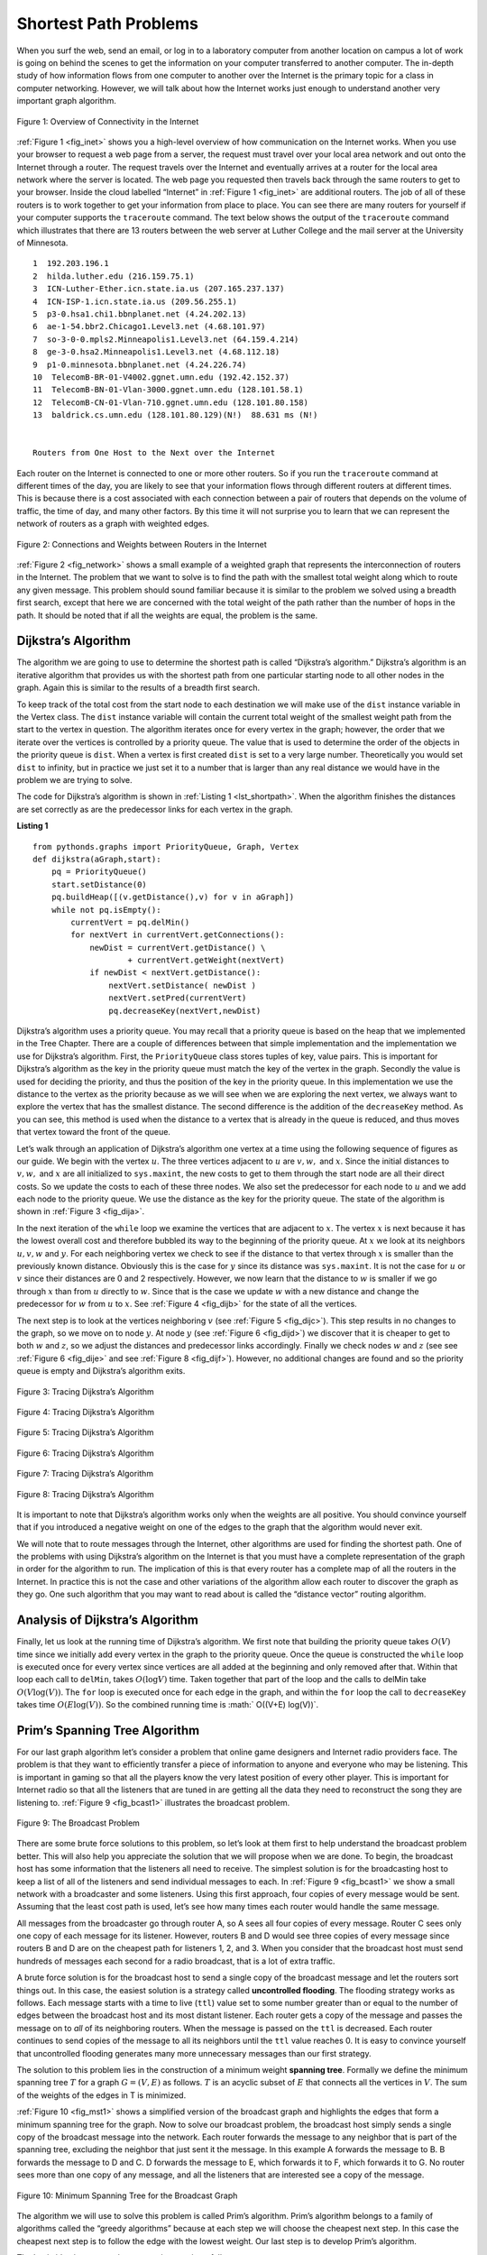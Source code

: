 ..  Copyright (C)  Brad Miller, David Ranum
    Permission is granted to copy, distribute and/or modify this document
    under the terms of the GNU Free Documentation License, Version 1.3 or 
    any later version published by the Free Software Foundation; with 
    Invariant Sections being Forward, Prefaces, and Contributor List, 
    no Front-Cover Texts, and no Back-Cover Texts.  A copy of the license
    is included in the section entitled "GNU Free Documentation License".

..  shortname:: GraphsShortestPath
..  description:: Using shortest path algorithm.

.. highlight:: python
    :linenothreshold: 500

Shortest Path Problems
----------------------

When you surf the web, send an email, or log in to a laboratory computer
from another location on campus a lot of work is going on behind the
scenes to get the information on your computer transferred to another
computer. The in-depth study of how information flows from one computer
to another over the Internet is the primary topic for a class in
computer networking. However, we will talk about how the Internet works
just enough to understand another very important graph algorithm.

.. _fig_inet:

.. figure:: Figures/Internet.png
   :align: center

   Figure 1: Overview of Connectivity in the Internet     



:ref:`Figure 1 <fig_inet>` shows you a high-level overview of how communication
on the Internet works. When you use your browser to request a web page
from a server, the request must travel over your local area network and
out onto the Internet through a router. The request travels over the
Internet and eventually arrives at a router for the local area network
where the server is located. The web page you requested then travels
back through the same routers to get to your browser. Inside the cloud
labelled “Internet” in :ref:`Figure 1 <fig_inet>` are additional routers. The job
of all of these routers is to work together to get your information from
place to place. You can see there are many routers for yourself if your
computer supports the ``traceroute`` command. The text below shows
the output of the ``traceroute`` command which illustrates that there
are 13 routers between the web server at Luther College and the mail
server at the University of Minnesota.

::

         1  192.203.196.1  
         2  hilda.luther.edu (216.159.75.1)  
         3  ICN-Luther-Ether.icn.state.ia.us (207.165.237.137)
         4  ICN-ISP-1.icn.state.ia.us (209.56.255.1)  
         5  p3-0.hsa1.chi1.bbnplanet.net (4.24.202.13)
         6  ae-1-54.bbr2.Chicago1.Level3.net (4.68.101.97)
         7  so-3-0-0.mpls2.Minneapolis1.Level3.net (64.159.4.214)
         8  ge-3-0.hsa2.Minneapolis1.Level3.net (4.68.112.18) 
         9  p1-0.minnesota.bbnplanet.net (4.24.226.74)
         10  TelecomB-BR-01-V4002.ggnet.umn.edu (192.42.152.37)
         11  TelecomB-BN-01-Vlan-3000.ggnet.umn.edu (128.101.58.1)
         12  TelecomB-CN-01-Vlan-710.ggnet.umn.edu (128.101.80.158)
         13  baldrick.cs.umn.edu (128.101.80.129)(N!)  88.631 ms (N!)
            

         Routers from One Host to the Next over the Internet      


Each router on the Internet is connected to one or more other routers.
So if you run the ``traceroute`` command at different times of the day,
you are likely to see that your information flows through different
routers at different times. This is because there is a cost associated
with each connection between a pair of routers that depends on the
volume of traffic, the time of day, and many other factors. By this time
it will not surprise you to learn that we can represent the network of
routers as a graph with weighted edges.

.. _fig_network:


.. figure:: Figures/routeGraph.png
   :align: center

   Figure 2: Connections and Weights between Routers in the Internet
          


:ref:`Figure 2 <fig_network>` shows a small example of a weighted graph that
represents the interconnection of routers in the Internet. The problem
that we want to solve is to find the path with the smallest total weight
along which to route any given message. This problem should sound
familiar because it is similar to the problem we solved using a breadth
first search, except that here we are concerned with the total weight of
the path rather than the number of hops in the path. It should be noted
that if all the weights are equal, the problem is the same.

Dijkstra’s Algorithm
~~~~~~~~~~~~~~~~~~~~

The algorithm we are going to use to determine the shortest path is
called “Dijkstra’s algorithm.” Dijkstra’s algorithm is an iterative
algorithm that provides us with the shortest path from one particular
starting node to all other nodes in the graph. Again this is similar to
the results of a breadth first search.

To keep track of the total cost from the start node to each destination
we will make use of the ``dist`` instance variable in the Vertex class.
The ``dist`` instance variable will contain the current total weight of
the smallest weight path from the start to the vertex in question. The
algorithm iterates once for every vertex in the graph; however, the
order that we iterate over the vertices is controlled by a priority
queue. The value that is used to determine the order of the objects in
the priority queue is ``dist``. When a vertex is first created ``dist``
is set to a very large number. Theoretically you would set ``dist`` to
infinity, but in practice we just set it to a number that is larger than
any real distance we would have in the problem we are trying to solve.

The code for Dijkstra’s algorithm is shown in :ref:`Listing 1 <lst_shortpath>`. When the algorithm finishes the distances are set
correctly as are the predecessor links for each vertex in the graph.

.. _lst_shortpath:

**Listing 1**

::

    from pythonds.graphs import PriorityQueue, Graph, Vertex
    def dijkstra(aGraph,start):
        pq = PriorityQueue()
        start.setDistance(0)
        pq.buildHeap([(v.getDistance(),v) for v in aGraph])        
        while not pq.isEmpty():
            currentVert = pq.delMin()
            for nextVert in currentVert.getConnections():
                newDist = currentVert.getDistance() \
                        + currentVert.getWeight(nextVert)
                if newDist < nextVert.getDistance():
                    nextVert.setDistance( newDist )
                    nextVert.setPred(currentVert)
                    pq.decreaseKey(nextVert,newDist)


Dijkstra’s algorithm uses a priority queue. You may recall that a
priority queue is based on the heap that we implemented in the Tree Chapter. 
There are a couple of differences between that
simple implementation and the implementation we
use for Dijkstra’s algorithm. First, the ``PriorityQueue`` class stores
tuples of key, value pairs. This is important for Dijkstra’s algorithm
as the key in the priority queue must match the key of the vertex in the
graph. Secondly the value is used for deciding the priority, and thus
the position of the key in the priority queue. In this implementation we
use the distance to the vertex as the priority because as we will see
when we are exploring the next vertex, we always want to explore the
vertex that has the smallest distance. The second difference is the
addition of the ``decreaseKey`` method. As you can see, this method is used when the distance to a vertex that
is already in the queue is reduced, and thus moves that vertex toward
the front of the queue.



Let’s walk through an application of Dijkstra’s algorithm one vertex at
a time using the following sequence of figures as our guide. We begin with the vertex
:math:`u`. The three vertices adjacent to :math:`u` are
:math:`v,w,` and :math:`x`. Since the initial distances to
:math:`v,w,` and :math:`x` are all initialized to ``sys.maxint``,
the new costs to get to them through the start node are all their direct
costs. So we update the costs to each of these three nodes. We also set
the predecessor for each node to :math:`u` and we add each node to the
priority queue. We use the distance as the key for the priority queue.
The state of the algorithm is shown in :ref:`Figure 3 <fig_dija>`.

In the next iteration of the ``while`` loop we examine the vertices that
are adjacent to :math:`x`. The vertex :math:`x` is next because it
has the lowest overall cost and therefore bubbled its way to the
beginning of the priority queue. At :math:`x` we look at its neighbors
:math:`u,v,w` and :math:`y`. For each neighboring vertex we check to
see if the distance to that vertex through :math:`x` is smaller than
the previously known distance. Obviously this is the case for
:math:`y` since its distance was ``sys.maxint``. It is not the case
for :math:`u` or :math:`v` since their distances are 0 and 2
respectively. However, we now learn that the distance to :math:`w` is
smaller if we go through :math:`x` than from :math:`u` directly to
:math:`w`. Since that is the case we update :math:`w` with a new
distance and change the predecessor for :math:`w` from :math:`u` to
:math:`x`. See :ref:`Figure 4 <fig_dijb>` for the state of all the vertices.

The next step is to look at the vertices neighboring :math:`v` (see :ref:`Figure 5 <fig_dijc>`). This
step results in no changes to the graph, so we move on to node
:math:`y`. At node :math:`y` (see :ref:`Figure 6 <fig_dijd>`) we discover that it is cheaper to get
to both :math:`w` and :math:`z`, so we adjust the distances and
predecessor links accordingly. Finally we check nodes :math:`w` and
:math:`z` (see see :ref:`Figure 6 <fig_dije>` and see :ref:`Figure 8 <fig_dijf>`). However, no additional changes are found and so the
priority queue is empty and Dijkstra’s algorithm exits.

   
.. _fig_dija:

.. figure:: Figures/dijkstraa.png
   :align: center

   Figure 3: Tracing Dijkstra’s Algorithm      
   
.. _fig_dijb:

.. figure:: Figures/dijkstrab.png
   :align: center

   Figure 4: Tracing Dijkstra’s Algorithm     
   
.. _fig_dijc:

.. figure:: Figures/dijkstrac.png
   :align: center

   Figure 5: Tracing Dijkstra’s Algorithm      
   
.. _fig_dijd:

.. figure:: Figures/dijkstrad.png
   :align: center

   Figure 6: Tracing Dijkstra’s Algorithm      
   
.. _fig_dije:

.. figure:: Figures/dijkstrae.png
   :align: center

   Figure 7: Tracing Dijkstra’s Algorithm      
   
.. _fig_dijf:

.. figure:: Figures/dijkstraf.png
   :align: center

   Figure 8: Tracing Dijkstra’s Algorithm      



It is important to note that Dijkstra’s algorithm works only when the
weights are all positive. You should convince yourself that if you
introduced a negative weight on one of the edges to the graph that the algorithm would never exit.

We will note that to route messages through the Internet, other
algorithms are used for finding the shortest path. One of the problems
with using Dijkstra’s algorithm on the Internet is that you must have a
complete representation of the graph in order for the algorithm to run.
The implication of this is that every router has a complete map of all
the routers in the Internet. In practice this is not the case and other
variations of the algorithm allow each router to discover the graph as
they go. One such algorithm that you may want to read about is called
the “distance vector” routing algorithm.

Analysis of Dijkstra’s Algorithm
~~~~~~~~~~~~~~~~~~~~~~~~~~~~~~~~


Finally, let us look at the running time of Dijkstra’s algorithm. We
first note that building the priority queue takes :math:`O(V)` time
since we initially add every vertex in the graph to the priority queue.
Once the queue is constructed the ``while`` loop 
is executed once for every vertex since vertices are all added at the
beginning and only removed after that. Within that loop each call to
``delMin``, takes :math:`O(\log V)` time. Taken together that part of
the loop and the calls to delMin take :math:`O(V \log(V))`. The
``for`` loop is executed once for each edge in the
graph, and within the ``for`` loop the call to ``decreaseKey`` takes
time :math:`O(E
\log(V))`. So the combined running time is :math:` O((V+E) \log(V))`.

Prim’s Spanning Tree Algorithm
~~~~~~~~~~~~~~~~~~~~~~~~~~~~~~

For our last graph algorithm let’s consider a problem that online game
designers and Internet radio providers face. The problem is that they
want to efficiently transfer a piece of information to anyone and
everyone who may be listening. This is important in gaming so that all
the players know the very latest position of every other player. This is
important for Internet radio so that all the listeners that are tuned in
are getting all the data they need to reconstruct the song they are
listening to. :ref:`Figure 9 <fig_bcast1>` illustrates the broadcast problem.

.. _fig_bcast1:

.. figure:: Figures/bcast1.png
   :align: center

   Figure 9: The Broadcast Problem 

There are some brute force solutions to this problem, so let’s look at
them first to help understand the broadcast problem better. This will
also help you appreciate the solution that we will propose when we are
done. To begin, the broadcast host has some information that the
listeners all need to receive. The simplest solution is for the
broadcasting host to keep a list of all of the listeners and send
individual messages to each. In :ref:`Figure 9 <fig_bcast1>` we show a small
network with a broadcaster and some listeners. Using this first
approach, four copies of every message would be sent. Assuming that the
least cost path is used, let’s see how many times each router would
handle the same message.

All messages from the broadcaster go through router A, so A sees all
four copies of every message. Router C sees only one copy of each
message for its listener. However, routers B and D would see three
copies of every message since routers B and D are on the cheapest path
for listeners 1, 2, and 3. When you consider that the broadcast host
must send hundreds of messages each second for a radio broadcast, that
is a lot of extra traffic.

A brute force solution is for the broadcast host to send a single copy
of the broadcast message and let the routers sort things out. In this
case, the easiest solution is a strategy called **uncontrolled
flooding**. The flooding strategy works as follows. Each message starts
with a time to live (``ttl``) value set to some number greater than or
equal to the number of edges between the broadcast host and its most
distant listener. Each router gets a copy of the message and passes the
message on to *all* of its neighboring routers. When the message is
passed on the ``ttl`` is decreased. Each router continues to send copies
of the message to all its neighbors until the ``ttl`` value reaches 0.
It is easy to convince yourself that uncontrolled flooding generates
many more unnecessary messages than our first strategy.

The solution to this problem lies in the construction of a minimum
weight **spanning tree**. Formally we define the minimum spanning tree
:math:`T` for a graph :math:`G = (V,E)` as follows. :math:`T` is
an acyclic subset of :math:`E` that connects all the vertices in
:math:`V`. The sum of the weights of the edges in T is minimized.

:ref:`Figure 10 <fig_mst1>` shows a simplified version of the broadcast graph and
highlights the edges that form a minimum spanning tree for the graph.
Now to solve our broadcast problem, the broadcast host simply sends a
single copy of the broadcast message into the network. Each router
forwards the message to any neighbor that is part of the spanning tree,
excluding the neighbor that just sent it the message. In this example A
forwards the message to B. B forwards the message to D and C. D forwards
the message to E, which forwards it to F, which forwards it to G. No
router sees more than one copy of any message, and all the listeners
that are interested see a copy of the message.

.. _fig_mst1:

.. figure:: Figures/mst1.png
   :align: center

   Figure 10: Minimum Spanning Tree for the Broadcast Graph 

The algorithm we will use to solve this problem is called Prim’s
algorithm. Prim’s algorithm belongs to a family of algorithms called the
“greedy algorithms” because at each step we will choose the cheapest
next step. In this case the cheapest next step is to follow the edge
with the lowest weight. Our last step is to develop Prim’s algorithm.

The basic idea in constructing a spanning tree is as follows:

::

   While :math:`T` is not yet a spanning tree
      Find an edge that is safe to add to the tree
      Add the new edge to :math:`T`

The trick is in the step that directs us to “find an edge that is safe.”
We define a safe edge as any edge that connects a vertex that is in the
spanning tree to a vertex that is not in the spanning tree. This ensures
that the tree will always remain a tree and therefore have no cycles.

The Python code to implement Prim’s algorithm is shown in :ref:`Listing 2 <lst_prims>`. Prim’s algorithm is similar to Dijkstra’s algorithm
in that they both use a priority queue to select the next vertex to add
to the growing graph.

**Listing 2**

.. _lst_prims:

::

    from pythonds.graphs import PriorityQueue, Graph, Vertex

    def prim(G,start):
        pq = PriorityQueue()
        for v in G:
            v.setDistance(sys.maxsize)
            v.setPred(None)
        start.setDistance(0)
        pq.buildHeap([(v.getDistance(),v) for v in G])
        while not pq.isEmpty():
            currentVert = pq.delMin()
            for nextVert in currentVert.getConnections():
              newCost = currentVert.getWeight(nextVert) \
                      + currentVert.getDistance()
              if v in pq and newCost<nextVert.getDistance():
                  nextVert.setPred(currentVert)
                  nextVert.setDistance(newCost)
                  pq.decreaseKey(nextVert,newCost)

The following sequence of figures (:ref:`Figure 11 <fig_mst1>` thru :ref:`Figure 17 <fig_mst1>`) shows the algorithm in operation on our sample
tree. We begin with the starting vertex as A. The distances to all the
other vertices are initialized to infinity. Looking at the neighbors of
A we can update distances to two of the additional vertices B and C
because the distances to B and C through A are less than infinite. This
moves B and C to the front of the priority queue. Update the predecessor
links for B and C by setting them to point to A. It is important to note
that we have not formally added B or C to the spanning tree yet. A node
is not considered to be part of the spanning tree until it is removed
from the priority queue.

Since B has the smallest distance we look at B next. Examining B’s
neighbors we see that D and E can be updated. Both D and E get new
distance values and their predecessor links are updated. Moving on to
the next node in the priority queue we find C. The only node C is
adjacent to that is still in the priority queue is F, thus we can update
the distance to F and adjust F’s position in the priority queue.

Now we examine the vertices adjacent to node D. We find that we can
update E and reduce the distance to E from 6 to 4. When we do this we
change the predecessor link on E to point back to D, thus preparing it
to be grafted into the spanning tree but in a different location. The
rest of the algorithm proceeds as you would expect, adding each new node
to the tree.
    
.. _fig_prima:

.. figure:: Figures/prima.png
   :align: center
   
   Figure 11: Tracing Prim’s Algorithm

.. _fig_primb:

.. figure:: Figures/primb.png
   :align: center

   Figure 12: Tracing Prim’s Algorithm

.. _fig_primc:

.. figure:: Figures/primc.png
   :align: center

   Figure 13: Tracing Prim’s Algorithm
   
.. _fig_primd:

.. figure:: Figures/primd.png
   :align: center

   Figure 14: Tracing Prim’s Algorithm
   
.. _fig_prime:

.. figure:: Figures/prime.png
   :align: center

   Figure 15: Tracing Prim’s Algorithm
   
.. _fig_primf:

.. figure:: Figures/primf.png
   :align: center
   
   Figure 16: Tracing Prim’s Algorithm
    
.. _fig_primg:

.. figure:: Figures/primg.png
   :align: center

   Figure 17: Tracing Prim’s Algorithm


